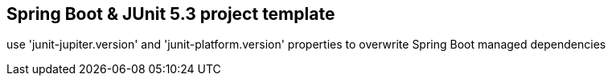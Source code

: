 == Spring Boot & JUnit 5.3 project template

use 'junit-jupiter.version' and 'junit-platform.version' properties to overwrite Spring Boot managed dependencies